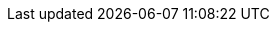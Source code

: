 :spec_title: Base Types
:copyright_year: 2016
:spec_status: STABLE
:keywords: openehr, identifiers, types
:description: Graphite Base Types specification
